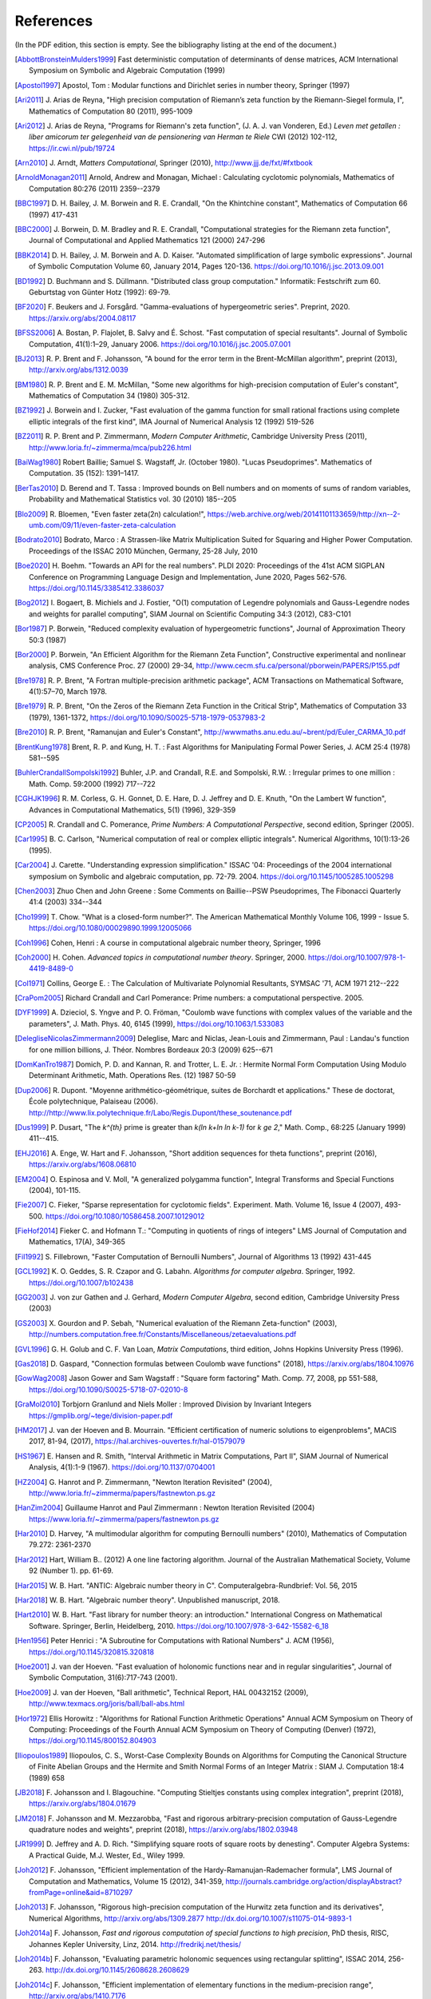 References
------------

(In the PDF edition, this section is empty. See the bibliography listing at the end of the document.)

.. [AbbottBronsteinMulders1999] \Fast deterministic computation of determinants of dense matrices, ACM International Symposium on Symbolic and Algebraic Computation (1999)

.. [Apostol1997] \Apostol, Tom : Modular functions and Dirichlet series in number theory, Springer (1997)

.. [Ari2011] \J. Arias de Reyna, "High precision computation of Riemann’s zeta function by the Riemann-Siegel formula, I", Mathematics of Computation 80 (2011), 995-1009

.. [Ari2012] \J. Arias de Reyna, "Programs for Riemann's zeta function", (J. A. J. van Vonderen, Ed.) *Leven met getallen : liber amicorum ter gelegenheid van de pensionering van Herman te Riele* CWI (2012) 102-112, https://ir.cwi.nl/pub/19724

.. [Arn2010] \J. Arndt, *Matters Computational*, Springer (2010), http://www.jjj.de/fxt/#fxtbook

.. [ArnoldMonagan2011] \Arnold, Andrew and Monagan, Michael : Calculating cyclotomic polynomials, Mathematics of Computation 80:276 (2011) 2359--2379

.. [BBC1997] \D. H. Bailey, J. M. Borwein and R. E. Crandall, "On the Khintchine constant", Mathematics of Computation 66 (1997) 417-431

.. [BBC2000] \J. Borwein, D. M. Bradley and R. E. Crandall, "Computational strategies for the Riemann zeta function", Journal of Computational and Applied Mathematics 121 (2000) 247-296

.. [BBK2014] \D. H. Bailey, J. M. Borwein and A. D. Kaiser. "Automated simplification of large symbolic expressions". Journal of Symbolic Computation Volume 60, January 2014, Pages 120-136. https://doi.org/10.1016/j.jsc.2013.09.001

.. [BD1992] \D. Buchmann and S. Düllmann. "Distributed class group computation." Informatik: Festschrift zum 60. Geburtstag von Günter Hotz (1992): 69-79.

.. [BF2020] \F. Beukers and J. Forsgård. "Gamma-evaluations of hypergeometric series". Preprint, 2020. https://arxiv.org/abs/2004.08117

.. [BFSS2006] \A. Bostan, P. Flajolet, B. Salvy and É. Schost. "Fast computation of special resultants". Journal of Symbolic Computation, 41(1):1–29, January 2006. https://doi.org/10.1016/j.jsc.2005.07.001

.. [BJ2013] \R. P. Brent and F. Johansson, "A bound for the error term in the Brent-McMillan algorithm", preprint (2013), http://arxiv.org/abs/1312.0039

.. [BM1980] \R. P. Brent and E. M. McMillan, "Some new algorithms for high-precision computation of Euler's constant", Mathematics of Computation 34 (1980) 305-312.

.. [BZ1992] \J. Borwein and I. Zucker, "Fast evaluation of the gamma function for small rational fractions using complete elliptic integrals of the first kind", IMA Journal of Numerical Analysis 12 (1992) 519-526

.. [BZ2011] \R. P. Brent and P. Zimmermann, *Modern Computer Arithmetic*, Cambridge University Press (2011), http://www.loria.fr/~zimmerma/mca/pub226.html

.. [BaiWag1980] \Robert Baillie; Samuel S. Wagstaff, Jr. (October 1980). "Lucas Pseudoprimes". Mathematics of Computation. 35 (152): 1391–1417.

.. [BerTas2010] \D. Berend and T. Tassa : Improved bounds on Bell numbers and on moments of sums of random variables, Probability and Mathematical Statistics vol. 30 (2010) 185--205

.. [Blo2009] \R. Bloemen, "Even faster zeta(2n) calculation!", https://web.archive.org/web/20141101133659/http://xn--2-umb.com/09/11/even-faster-zeta-calculation

.. [Bodrato2010] \Bodrato, Marco : A Strassen-like Matrix Multiplication Suited for Squaring and Higher Power Computation. Proceedings of the ISSAC 2010 München, Germany, 25-28 July, 2010

.. [Boe2020] \H. Boehm. "Towards an API for the real numbers". PLDI 2020: Proceedings of the 41st ACM SIGPLAN Conference on Programming Language Design and Implementation, June 2020, Pages 562-576. https://doi.org/10.1145/3385412.3386037

.. [Bog2012] \I. Bogaert, B. Michiels and J. Fostier, "O(1) computation of Legendre polynomials and Gauss-Legendre nodes and weights for parallel computing", SIAM Journal on Scientific Computing 34:3 (2012), C83-C101

.. [Bor1987] \P. Borwein, "Reduced complexity evaluation of hypergeometric functions", Journal of Approximation Theory 50:3 (1987)

.. [Bor2000] \P. Borwein, "An Efficient Algorithm for the Riemann Zeta Function", Constructive experimental and nonlinear analysis, CMS Conference Proc. 27 (2000) 29-34, http://www.cecm.sfu.ca/personal/pborwein/PAPERS/P155.pdf

.. [Bre1978] \R. P. Brent, "A Fortran multiple-precision arithmetic package", ACM Transactions on Mathematical Software, 4(1):57–70, March 1978.

.. [Bre1979] \R. P. Brent, "On the Zeros of the Riemann Zeta Function in the Critical Strip", Mathematics of Computation 33 (1979), 1361-1372, https://doi.org/10.1090/S0025-5718-1979-0537983-2

.. [Bre2010] \R. P. Brent, "Ramanujan and Euler's Constant", http://wwwmaths.anu.edu.au/~brent/pd/Euler_CARMA_10.pdf

.. [BrentKung1978] \Brent, R. P. and Kung, H. T. : Fast Algorithms for Manipulating Formal Power Series, J. ACM 25:4 (1978) 581--595

.. [BuhlerCrandallSompolski1992] \Buhler, J.P. and Crandall, R.E. and Sompolski, R.W. : Irregular primes to one million : Math. Comp. 59:2000 (1992) 717--722

.. [CGHJK1996] \R. M. Corless, G. H. Gonnet, D. E. Hare, D. J. Jeffrey and D. E. Knuth, "On the Lambert W function", Advances in Computational Mathematics, 5(1) (1996), 329-359

.. [CP2005] \R. Crandall and C. Pomerance, *Prime Numbers: A Computational Perspective*, second edition, Springer (2005).

.. [Car1995] \B. C. Carlson, "Numerical computation of real or complex elliptic integrals". Numerical Algorithms, 10(1):13-26 (1995).

.. [Car2004] \J. Carette. "Understanding expression simplification." ISSAC '04: Proceedings of the 2004 international symposium on Symbolic and algebraic computation, pp. 72-79. 2004. https://doi.org/10.1145/1005285.1005298

.. [Chen2003] \Zhuo Chen and John Greene : Some Comments on Baillie--PSW Pseudoprimes, The Fibonacci Quarterly 41:4 (2003) 334--344

.. [Cho1999] \T. Chow. "What is a closed-form number?". The American Mathematical Monthly Volume 106, 1999 - Issue 5. https://doi.org/10.1080/00029890.1999.12005066

.. [Coh1996] \Cohen, Henri : A course in computational algebraic number theory, Springer, 1996

.. [Coh2000] \H. Cohen. *Advanced topics in computational number theory*. Springer, 2000. https://doi.org/10.1007/978-1-4419-8489-0

.. [Col1971] \Collins, George E. : The Calculation of Multivariate Polynomial Resultants, SYMSAC '71, ACM 1971 212--222

.. [CraPom2005] \Richard Crandall and Carl Pomerance: Prime numbers: a computational perspective. 2005.

.. [DYF1999] \A. Dzieciol, S. Yngve and P. O. Fröman, "Coulomb wave functions with complex values of the variable and the parameters", J. Math. Phys. 40, 6145 (1999), https://doi.org/10.1063/1.533083

.. [DelegliseNicolasZimmermann2009] \Deleglise, Marc and Niclas, Jean-Louis and Zimmermann, Paul : Landau's function for one million billions, J. Théor. Nombres Bordeaux 20:3 (2009) 625--671

.. [DomKanTro1987] \Domich, P. D. and Kannan, R. and Trotter, L. E. Jr. : Hermite Normal Form Computation Using Modulo Determinant Arithmetic, Math. Operations Res. (12) 1987 50-59

.. [Dup2006] \R. Dupont. "Moyenne arithmético-géométrique, suites de Borchardt et applications." These de doctorat, École polytechnique, Palaiseau (2006). http://http://www.lix.polytechnique.fr/Labo/Regis.Dupont/these_soutenance.pdf

.. [Dus1999] \P. Dusart, "The `k^{th}` prime is greater than `k(\ln k+\ln \ln k-1)` for `k \ge 2`," Math. Comp., 68:225 (January 1999) 411--415.

.. [EHJ2016] \A. Enge, W. Hart and F. Johansson, "Short addition sequences for theta functions", preprint (2016), https://arxiv.org/abs/1608.06810

.. [EM2004] \O. Espinosa and V. Moll, "A generalized polygamma function", Integral Transforms and Special Functions (2004), 101-115.

.. [Fie2007] \C. Fieker, "Sparse representation for cyclotomic fields". Experiment. Math. Volume 16, Issue 4 (2007), 493-500. https://doi.org/10.1080/10586458.2007.10129012

.. [FieHof2014] \Fieker C. and Hofmann T.: "Computing in quotients of rings of integers" LMS Journal of Computation and Mathematics, 17(A), 349-365

.. [Fil1992] \S. Fillebrown, "Faster Computation of Bernoulli Numbers", Journal of Algorithms 13 (1992) 431-445

.. [GCL1992] \K. O. Geddes, S. R. Czapor and G. Labahn. *Algorithms for computer algebra*. Springer, 1992. https://doi.org/10.1007/b102438

.. [GG2003] \J. von zur Gathen and J. Gerhard, *Modern Computer Algebra*, second edition, Cambridge University Press (2003)

.. [GS2003] \X. Gourdon and P. Sebah, "Numerical evaluation of the Riemann Zeta-function" (2003), http://numbers.computation.free.fr/Constants/Miscellaneous/zetaevaluations.pdf

.. [GVL1996] \G. H. Golub and C. F. Van Loan, *Matrix Computations*, third edition, Johns Hopkins University Press (1996).

.. [Gas2018]  \D. Gaspard, "Connection formulas between Coulomb wave functions" (2018), https://arxiv.org/abs/1804.10976

.. [GowWag2008] \Jason Gower and Sam Wagstaff : "Square form factoring" Math. Comp. 77, 2008, pp 551-588, https://doi.org/10.1090/S0025-5718-07-02010-8

.. [GraMol2010] \Torbjorn Granlund and Niels Moller : Improved Division by Invariant Integers https://gmplib.org/~tege/division-paper.pdf

.. [HM2017] \J. van der Hoeven and B. Mourrain. "Efficient certification of numeric solutions to eigenproblems", MACIS 2017, 81-94, (2017), https://hal.archives-ouvertes.fr/hal-01579079

.. [HS1967] \E. Hansen and R. Smith, "Interval Arithmetic in Matrix Computations, Part II", SIAM Journal of Numerical Analysis, 4(1):1-9 (1967). https://doi.org/10.1137/0704001

.. [HZ2004] \G. Hanrot and P. Zimmermann, "Newton Iteration Revisited" (2004), http://www.loria.fr/~zimmerma/papers/fastnewton.ps.gz

.. [HanZim2004] \Guillaume Hanrot and Paul Zimmermann : Newton Iteration Revisited (2004) https://www.loria.fr/~zimmerma/papers/fastnewton.ps.gz

.. [Har2010] \D. Harvey,  "A multimodular algorithm for computing Bernoulli numbers" (2010), Mathematics of Computation 79.272: 2361-2370

.. [Har2012] \Hart, William B.. (2012) A one line factoring algorithm. Journal of the Australian Mathematical Society, Volume 92 (Number 1). pp. 61-69.

.. [Har2015] \W. B. Hart. "ANTIC: Algebraic number theory in C". Computeralgebra-Rundbrief: Vol. 56, 2015

.. [Har2018] \W. B. Hart. "Algebraic number theory". Unpublished manuscript, 2018.

.. [Hart2010] \W. B. Hart. "Fast library for number theory: an introduction." International Congress on Mathematical Software. Springer, Berlin, Heidelberg, 2010. https://doi.org/10.1007/978-3-642-15582-6_18

.. [Hen1956] \Peter Henrici : "A Subroutine for Computations with Rational Numbers" J. ACM (1956), https://doi.org/10.1145/320815.320818

.. [Hoe2001] \J. van der Hoeven. "Fast evaluation of holonomic functions near and in regular singularities", Journal of Symbolic Computation, 31(6):717-743 (2001).

.. [Hoe2009] \J. van der Hoeven, "Ball arithmetic", Technical Report, HAL 00432152 (2009), http://www.texmacs.org/joris/ball/ball-abs.html

.. [Hor1972] \Ellis Horowitz : "Algorithms for Rational Function Arithmetic Operations" Annual ACM Symposium on Theory of Computing:  Proceedings of the Fourth Annual ACM Symposium on Theory of Computing (Denver) (1972), https://doi.org/10.1145/800152.804903

.. [Iliopoulos1989] \Iliopoulos, C. S., Worst-Case Complexity Bounds on Algorithms for Computing the Canonical Structure of Finite Abelian Groups and the Hermite and Smith Normal Forms of an Integer Matrix : SIAM J. Computation 18:4 (1989) 658

.. [JB2018] \F. Johansson and I. Blagouchine. "Computing Stieltjes constants using complex integration", preprint (2018), https://arxiv.org/abs/1804.01679

.. [JM2018] \F. Johansson and M. Mezzarobba, "Fast and rigorous arbitrary-precision computation of Gauss-Legendre quadrature nodes and weights", preprint (2018), https://arxiv.org/abs/1802.03948

.. [JR1999] \D. Jeffrey and A. D. Rich. "Simplifying square roots of square roots by denesting". Computer Algebra Systems: A Practical Guide, M.J. Wester, Ed., Wiley 1999.

.. [Joh2012] \F. Johansson, "Efficient implementation of the Hardy-Ramanujan-Rademacher formula", LMS Journal of Computation and Mathematics, Volume 15 (2012), 341-359, http://journals.cambridge.org/action/displayAbstract?fromPage=online&aid=8710297

.. [Joh2013] \F. Johansson, "Rigorous high-precision computation of the Hurwitz zeta function and its derivatives", Numerical Algorithms, http://arxiv.org/abs/1309.2877 http://dx.doi.org/10.1007/s11075-014-9893-1

.. [Joh2014a] \F. Johansson, *Fast and rigorous computation of special functions to high precision*, PhD thesis, RISC, Johannes Kepler University, Linz, 2014. http://fredrikj.net/thesis/

.. [Joh2014b] \F. Johansson, "Evaluating parametric holonomic sequences using rectangular splitting", ISSAC 2014, 256-263. http://dx.doi.org/10.1145/2608628.2608629

.. [Joh2014c] \F. Johansson, "Efficient implementation of elementary functions in the medium-precision range", http://arxiv.org/abs/1410.7176

.. [Joh2015] \F. Johansson, "Computing Bell numbers", http://fredrikj.net/blog/2015/08/computing-bell-numbers/

.. [Joh2016] \F. Johansson, "Computing hypergeometric functions rigorously", preprint (2016), https://arxiv.org/abs/1606.06977

.. [Joh2017] \F. Johansson. "Arb: efficient arbitrary-precision midpoint-radius interval arithmetic". IEEE Transactions on Computers, vol 66, issue 8, 2017, pp. 1281-1292. https://doi.org/10.1109/TC.2017.2690633

.. [Joh2017a] \F. Johansson. "Arb: efficient arbitrary-precision midpoint-radius interval arithmetic", IEEE Transactions on Computers, 66(8):1281-1292 (2017). https://doi.org/10.1109/TC.2017.2690633

.. [Joh2017b] \F. Johansson, "Computing the Lambert W function in arbitrary-precision complex interval arithmetic", preprint (2017), https://arxiv.org/abs/1705.03266

.. [Joh2018a] \F. Johansson, "Numerical integration in arbitrary-precision ball arithmetic", preprint (2018), https://arxiv.org/abs/1802.07942

.. [Joh2018b] \F. Johansson and others, "mpmath: a Python library for arbitrary-precision floating-point arithmetic (version 1.1.0)", December 2018. http://mpmath.org/

.. [JvdP2002] \M. J. Jacobson Jr. and A. J. van der Poorten. "Computational aspects of NUCOMP." In International Algorithmic Number Theory Symposium, pp. 120-133. Berlin, Heidelberg: Springer Berlin Heidelberg, 2002.

.. [Kahan1991] \Kahan, William: Computing a Real Cube Root. https://csclub.uwaterloo.ca/~pbarfuss/qbrt.pdf

.. [KanBac1979] \Kannan, R. and Bachem, A. : Polynomial algorithms for computing and the Smith and Hermite normal forms of an integer matrix, SIAM J. Computation vol. 9 (1979) 499--507

.. [Kar1998] \E. A. Karatsuba, "Fast evaluation of the Hurwitz zeta function and Dirichlet L-series", Problems of Information Transmission 34:4 (1998), 342-353, http://www.mathnet.ru/php/archive.phtml?wshow=paper&jrnid=ppi&paperid=425&option_lang=eng

.. [Knu1997] \Knuth, D. E. The Art of Computer Programming, volume 2: Seminumerical algorithms, 1997

.. [Kob2010] \A. Kobel, "Certified Complex Numerical Root Finding", Seminar on Computational Geometry and Geometric Computing (2010), http://www.mpi-inf.mpg.de/departments/d1/teaching/ss10/Seminar_CGGC/Slides/02_Kobel_NRS.pdf

.. [Kri2013] \A. Krishnamoorthy and D. Menon, "Matrix Inversion Using Cholesky Decomposition" Proc. of the International Conference on Signal Processing Algorithms, Architectures, Arrangements, and Applications (SPA-2013), pp. 70-72, 2013.

.. [Leh1970] \R. S. Lehman, "On the Distribution of Zeros of the Riemann Zeta-Function", Proc. of the London Mathematical Society 20(3) (1970), 303-320, https://doi.org/10.1112/plms/s3-20.2.303

.. [LukPatWil1996] \R. F. Lukes and C. D. Patterson and H. C. Williams "Some results on pseudosquares" Math. Comp. 1996, no. 65, 361--372

.. [MP2006] \M. Monagan and R. Pearce. "Rational simplification modulo a polynomial ideal". Proceedings of the 2006 international symposium on Symbolic and algebraic computation - ISSAC '06. https://doi.org/10.1145/1145768.1145809

.. [MPFR2012] The MPFR team, "MPFR Algorithms" (2012), http://www.mpfr.org/algo.html

.. [MasRob1996] \J. Massias and G. Robin, "Bornes effectives pour certaines fonctions concernant les nombres premiers," J. Theorie Nombres Bordeaux, 8 (1996) 215-242.

.. [Mic2007] \N. Michel, "Precise Coulomb wave functions for a wide range of complex l, eta and z", Computer Physics Communications, Volume 176, Issue 3, (2007), 232-249, https://doi.org/10.1016/j.cpc.2006.10.004

.. [Miy2010] \S. Miyajima, "Fast enclosure for all eigenvalues in generalized eigenvalue problems", Journal of Computational and Applied Mathematics, 233 (2010), 2994-3004, https://dx.doi.org/10.1016/j.cam.2009.11.048

.. [Mos1971] \J. Moses. "Algebraic simplification - a guide for the perplexed". Proceedings of the second ACM symposium on Symbolic and algebraic manipulation (1971), 282-304. https://doi.org/10.1145/362637.362648

.. [Mul2000] \Thom Mulders : On Short Multiplications and Divisions, AAECC vol. 11 (2000) 69--88

.. [NIST2012] National Institute of Standards and Technology, *Digital Library of Mathematical Functions* (2012), http://dlmf.nist.gov/

.. [NakTurWil1997] \Nakos, George and Turner, Peter and Williams, Robert : Fraction-free algorithms for linear and polynomial equations, ACM SIGSAM Bull. 31 (1997) 3 11--19

.. [Olv1997] \F. Olver, *Asymptotics and special functions*, AKP Classics, AK Peters Ltd., Wellesley, MA, 1997. Reprint of the 1974 original.

.. [PP2010] \K. H. Pilehrood and T. H. Pilehrood. "Series acceleration formulas for beta values", Discrete Mathematics and Theoretical Computer Science, DMTCS, 12 (2) (2010), 223-236, https://hal.inria.fr/hal-00990465/

.. [PS1973] \M. S. Paterson and L. J. Stockmeyer, "On the number of nonscalar multiplications necessary to evaluate polynomials", SIAM J. Comput (1973)

.. [PS1991] \G. Pittaluga and L. Sacripante, "Inequalities for the zeros of the Airy functions", SIAM J. Math. Anal. 22:1 (1991), 260-267.

.. [Paterson1973] \Michael S. Paterson and Larry J. Stockmeyer : On the number of nonscalar multiplications necessary to evaluate polynomials, SIAM Journal on Computing (1973)

.. [PernetStein2010] \Pernet, C. and Stein, W. : Fast computation of Hermite normal forms of random integer matrices ,J. Number Theory 130:17 (2010) 1675--1683

.. [Pet1999] \K. Petras, "On the computation of the Gauss-Legendre quadrature formula with a given precision", Journal of Computational and Applied Mathematics 112 (1999), 253-267

.. [Pla2011] \D. J. Platt, "Computing degree 1 L-functions rigorously", Ph.D. Thesis, University of Bristol (2011), https://people.maths.bris.ac.uk/~madjp/thesis5.pdf

.. [Pla2017] \D. J. Platt, "Isolating some non-trivial zeros of zeta", Mathematics of Computation 86 (2017), 2449-2467, https://doi.org/10.1090/mcom/3198

.. [RF1994] \D. Richardson and J. Fitch. "The identity problem for elementary functions and constants". ISSAC '94: Proceedings of the international symposium on Symbolic and algebraic computation, August 1994, 285-290. https://doi.org/10.1145/190347.190429

.. [Rad1973] \H. Rademacher, *Topics in analytic number theory*, Springer, 1973.

.. [Rademacher1937] \Rademacher, Hans : On the partition function `p(n)` Proc. London Math. Soc vol. 43 (1937) 241--254

.. [Ric1992] \D. Richardson. "The elementary constant problem". ISSAC '92: Papers from the international symposium on Symbolic and algebraic computation, August 1992, 108-116. https://doi.org/10.1145/143242.143284

.. [Ric1995] \D. Richardson. "A simplified method of recognizing zero among elementary constants". ISSAC '95: Proceedings of the 1995 international symposium on Symbolic and algebraic computation, April 1995, 104-109. https://doi.org/10.1145/220346.220360

.. [Ric1997] \D. Richardson. "How to recognize zero". Journal of Symbolic Computation 24.6 (1997): 627-645. https://doi.org/10.1006/jsco.1997.0157

.. [Ric2007] \D. Richardson. "Zero tests for constants in simple scientific computation". Mathematics in Computer Science volume 1, pages 21-37 (2007). https://doi.org/10.1007/s11786-007-0002-x

.. [Ric2009] \D. Richardson. "Recognising zero among implicitly defined elementary numbers". Preprint, 2009.

.. [RosSch1962] \Rosser, J. Barkley; Schoenfeld, Lowell: Approximate formulas for some functions of prime numbers. Illinois J. Math. 6 (1962), no. 1, 64--94.

.. [Rum2010] \S. M. Rump, "Verification methods: Rigorous results using floating-point arithmetic", Acta Numerica 19 (2010), 287-449.

.. [Smi2001] \D. M. Smith, "Algorithm: Fortran 90 Software for Floating-Point Multiple Precision Arithmetic, Gamma and Related Functions", Transactions on Mathematical Software 27 (2001) 377-387, http://myweb.lmu.edu/dmsmith/toms2001.pdf

.. [SorWeb2016] \Sorenson, Jonathan and Webster, Jonathan : Strong pseudoprimes to twelve prime bases. Math. Comp. 86 (2017), 985-1003, https://doi.org/10.1090/mcom/3134

.. [Ste2002] \A. Steel. "A new scheme for computing with algebraically closed fields". In: Fieker C., Kohel D.R. (eds) Algorithmic Number Theory. ANTS 2002. Lecture Notes in Computer Science, vol 2369. Springer, Berlin, Heidelberg. https://doi.org/10.1007/3-540-45455-1_38

.. [Ste2010] \A. Steel. "Computing with algebraically closed fields". Journal of Symbolic Computation 45 (2010) 342-372. https://doi.org/10.1016/j.jsc.2009.09.005

.. [Stehle2010] \Stehlé, Damien : Floating-Point LLL: Theoretical and Practical Aspects, in Nguyen, Phong Q. and Vallée, Brigitte : The LLL Algorithm: Survey and Applications (2010) 179--213

.. [Stein2007] \Stein, William A.: Modular forms, a computational approach. American Mathematical Society. 2007

.. [StoMul1998] \Storjohann, Arne and Mulders, Thom : Fast algorithms for linear algebra modulo :math:`N` : Algorithms---{ESA} '98 (Venice), Lecture Notes in Comput. Sci. 1461 139--150

.. [Str1997] \A. Strzebonski. "Computing in the field of complex algebraic numbers". Journal of Symbolic Computation (1997) 24, 647-656. https://doi.org/10.1006/jsco.1997.0158

.. [Str2012] \A. Strzebonski. "Real root isolation for exp-log-arctan functions". Journal of Symbolic Computation 47 (2012) 282–314. https://doi.org/10.1016/j.jsc.2011.11.004

.. [Sut2007] \A. V. Sutherland. "Order computations in generic groups." PhD diss., Massachusetts Institute of Technology, 2007.

.. [Tak2000] \D. Takahashi, "A fast algorithm for computing large Fibonacci numbers", Information Processing Letters 75 (2000) 243-246, http://www.ii.uni.wroc.pl/~lorys/IPL/article75-6-1.pdf

.. [ThullYap1990] \Thull, K. and Yap, C. : A Unified Approach to HGCD Algorithms for Polynomials and Integers, (1990)

.. [Tre2008] \L. N. Trefethen, "Is Gauss Quadrature Better than Clenshaw-Curtis?", SIAM Review, 50:1 (2008), 67-87, https://doi.org/10.1137/060659831

.. [Tru2011] \T. S. Trudgian, "Improvements to Turing's method", Mathematics of Computation 80 (2011), 2259-2279, https://doi.org/10.1090/S0025-5718-2011-02470-1

.. [Tru2014] \T. S. Trudgian, "An improved upper bound for the argument of the Riemann zeta-function on the critical line II", Journal of Number Theory 134 (2014), 280-292, https://doi.org/10.1016/j.jnt.2013.07.017

.. [Tur1953] \A. M. Turing, "Some Calculations of the Riemann Zeta-Function", Proc. of the London Mathematical Society 3(3) (1953), 99-117, https://doi.org/10.1112/plms/s3-3.1.99

.. [Villard2007] \Villard, Gilles :  Certification of the QR Factor R and of Lattice Basis Reducedness, In proceedings of ACM International Symposium on Symbolic and Algebraic Computation (2007) 361--368 ACM Press.

.. [WaktinsZeitlin1993] \Watkins, W. and Zeitlin, J. : The minimal polynomial of `\cos(2\pi/n)` The American Mathematical Monthly 100:5 (1993) 471--474

.. [Wei2000] \A. Weilert, "(1+i)-ary GCD computation in Z[i] as an analogue to the binary GCD algorithm", Journal of Symbolic Computation 30.5 (2000): 605-617, https://doi.org/10.1006/jsco.2000.0422

.. [Whiteman1956] \Whiteman, A. L. : A sum connected with the series for the partition function, Pacific Journal of Mathematics 6:1 (1956) 159--176

.. [Wol1998] \D. A. Wolfram. "Solving Generalized Fibonacci Recurrences". The Fibonacci Quarterly 36 (1998) 129--145

.. [Zip1985] \R. Zippel. "Simplification of expressions involving radicals". Journal of Symbolic Computation (1985) 1, 189-210. https://doi.org/10.1016/S0747-7171(85)80014-6

.. [vHP2012] \M. van Hoeij and V. Pal. "Isomorphisms of algebraic number fields". Journal de Théorie des Nombres de Bordeaux, Vol. 24, No. 2 (2012), pp. 293-305. https://doi.org/10.2307/43973105

.. [vdH1995] \J. van der Hoeven, "Automatic numerical expansions". Proc. of the conference Real numbers and computers (1995), 261-274. https://www.texmacs.org/joris/ane/ane-abs.html

.. [vdH2006] \J. van der Hoeven, "Computations with effective real numbers". Theoretical Computer Science, Volume 351, Issue 1, 14 February 2006, Pages 52-60. https://doi.org/10.1016/j.tcs.2005.09.060

All referenced works: [AbbottBronsteinMulders1999]_, [Apostol1997]_, [Ari2011]_, [Ari2012]_, [Arn2010]_, [ArnoldMonagan2011]_, [BBC1997]_, [BBC2000]_, [BBK2014]_, [BD1992]_, [BF2020]_, [BFSS2006]_, [BJ2013]_, [BM1980]_, [BZ1992]_, [BZ2011]_, [BaiWag1980]_, [BerTas2010]_, [Blo2009]_, [Bodrato2010]_, [Boe2020]_, [Bog2012]_, [Bor1987]_, [Bor2000]_, [Bre1978]_, [Bre1979]_, [Bre2010]_, [BrentKung1978]_, [BuhlerCrandallSompolski1992]_, [CGHJK1996]_, [CP2005]_, [Car1995]_, [Car2004]_, [Chen2003]_, [Cho1999]_, [Coh1996]_, [Coh2000]_, [Col1971]_, [CraPom2005]_, [DYF1999]_, [DelegliseNicolasZimmermann2009]_, [DomKanTro1987]_, [Dup2006]_, [Dus1999]_, [EHJ2016]_, [EM2004]_, [Fie2007]_, [FieHof2014]_, [Fil1992]_, [GCL1992]_, [GG2003]_, [GS2003]_, [GVL1996]_, [Gas2018]_, [GowWag2008]_, [GraMol2010]_, [HM2017]_, [HS1967]_, [HZ2004]_, [HanZim2004]_, [Har2010]_, [Har2012]_, [Har2015]_, [Har2018]_, [Hart2010]_, [Hen1956]_, [Hoe2001]_, [Hoe2009]_, [Hor1972]_, [Iliopoulos1989]_, [JB2018]_, [JM2018]_, [JR1999]_, [Joh2012]_, [Joh2013]_, [Joh2014a]_, [Joh2014b]_, [Joh2014c]_, [Joh2015]_, [Joh2016]_, [Joh2017]_, [Joh2017a]_, [Joh2017b]_, [Joh2018a]_, [Joh2018b]_, [JvdP2002]_, [Kahan1991]_, [KanBac1979]_, [Kar1998]_, [Knu1997]_, [Kob2010]_, [Kri2013]_, [Leh1970]_, [LukPatWil1996]_, [MP2006]_, [MPFR2012]_, [MasRob1996]_, [Mic2007]_, [Miy2010]_, [Mos1971]_, [Mul2000]_, [NIST2012]_, [NakTurWil1997]_, [Olv1997]_, [PP2010]_, [PS1973]_, [PS1991]_, [Paterson1973]_, [PernetStein2010]_, [Pet1999]_, [Pla2011]_, [Pla2017]_, [RF1994]_, [Rad1973]_, [Rademacher1937]_, [Ric1992]_, [Ric1995]_, [Ric1997]_, [Ric2007]_, [Ric2009]_, [RosSch1962]_, [Rum2010]_, [Smi2001]_, [SorWeb2016]_, [Ste2002]_, [Ste2010]_, [Stehle2010]_, [Stein2007]_, [Sut2007]_, [StoMul1998]_, [Str1997]_, [Str2012]_, [Tak2000]_, [ThullYap1990]_, [Tre2008]_, [Tru2011]_, [Tru2014]_, [Tur1953]_, [Villard2007]_, [WaktinsZeitlin1993]_, [Wei2000]_, [Whiteman1956]_, [Wol1998]_, [Zip1985]_, [vHP2012]_, [vdH1995]_, [vdH2006]_
